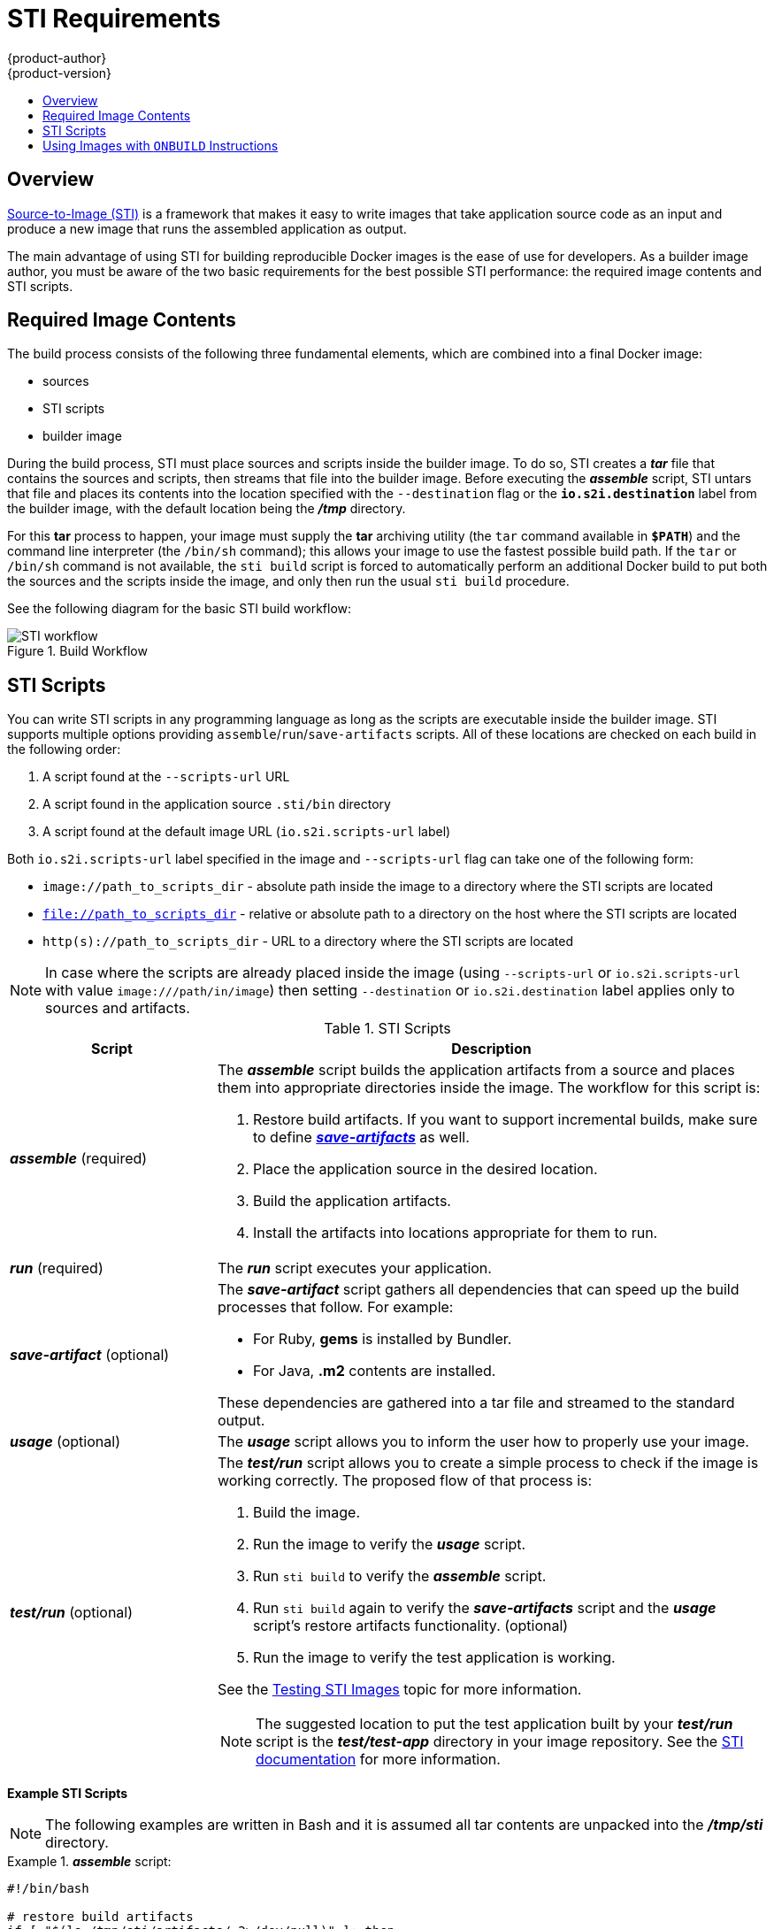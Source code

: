 = STI Requirements
{product-author}
{product-version}
:data-uri:
:icons:
:experimental:
:toc: macro
:toc-title:

toc::[]

== Overview
link:../architecture/core_objects/builds.html#sti-build[Source-to-Image (STI)]
is a framework that makes it easy to write images that take application source
code as an input and produce a new image that runs the assembled application as
output.

The main advantage of using STI for building reproducible Docker images is the
ease of use for developers. As a builder image author, you must be aware of the
two basic requirements for the best possible STI performance: the required image
contents and STI scripts.

== Required Image Contents
The build process consists of the following three fundamental elements, which
are combined into a final Docker image:

- sources
- STI scripts
- builder image

During the build process, STI must place sources and scripts inside the builder
image. To do so, STI creates a *_tar_* file that contains the sources and
scripts, then streams that file into the builder image. Before executing the
*_assemble_* script, STI untars that file and places its contents into the
location specified with the `--destination` flag or the `*io.s2i.destination*`
label from the builder image, with the default location being the
*_/tmp_* directory.

For this *tar* process to happen, your image must supply the *tar* archiving
utility (the `tar` command available in `*$PATH*`) and the command line
interpreter (the `/bin/sh` command); this allows your image to use the fastest
possible build path. If the `tar` or `/bin/sh` command is not available, the
`sti build` script is forced to automatically perform an additional Docker build
to put both the sources and the scripts inside the image, and only then run the
usual `sti build` procedure.

See the following diagram for the basic STI build workflow:

.Build Workflow
image::sti-flow.png[STI workflow]

////
* Run build's responsibility is to untar the sources, scripts and artifacts (if such exist) and invoke `assemble` script. If this is second run (after catching `tar`/`/bin/sh` error) it's responsible only for invoking `assemble` script, since both scripts and sources are already there.
////

== STI Scripts
You can write STI scripts in any programming language as long as the scripts are
executable inside the builder image. STI supports multiple options providing
`assemble`/`run`/`save-artifacts` scripts. All of these locations are checked on
each build in the following order:

1. A script found at the `--scripts-url` URL
2. A script found in the application source `.sti/bin` directory
3. A script found at the default image URL (`io.s2i.scripts-url` label)

Both `io.s2i.scripts-url` label specified in the image and `--scripts-url` flag
can take one of the following form:

- `image://path_to_scripts_dir` - absolute path inside the image to a directory where the STI scripts are located
- `file://path_to_scripts_dir` - relative or absolute path to a directory on the host where the STI scripts are located
- `http(s)://path_to_scripts_dir` - URL to a directory where the STI scripts are located

NOTE: In case where the scripts are already placed inside the image (using `--scripts-url`
or `io.s2i.scripts-url` with value `image:///path/in/image`) then setting `--destination`
or `io.s2i.destination` label applies only to sources and artifacts.

.STI Scripts
[cols="3a,8a",options="header"]
|===

|Script |Description

|*_assemble_*
(required)
|The *_assemble_* script builds the application artifacts from a source
and places them into appropriate directories inside the image. The workflow for
this script is:

. Restore build artifacts. If you want to support incremental builds, make sure to define link:#save-artifacts[*_save-artifacts_*] as well.
. Place the application source in the desired location.
. Build the application artifacts.
. Install the artifacts into locations appropriate for them to run.

|*_run_*
(required)
|The *_run_* script executes your application.

|*_save-artifact_*
(optional)
|The *_save-artifact_* script gathers all dependencies that can speed up the
build processes that follow. For example:

- For Ruby, *gems* is installed by Bundler.
- For Java, *.m2* contents are installed.

These dependencies are gathered into a tar file and streamed to the standard
output.

|*_usage_*
(optional)
|The *_usage_* script allows you to inform the user how to properly use your
image.

|*_test/run_*
(optional)
|The *_test/run_* script allows you to create a simple process to check if the
image is working correctly. The proposed flow of that process is:

. Build the image.
. Run the image to verify the *_usage_* script.
. Run `sti build` to verify the *_assemble_* script.
. Run `sti build` again to verify the *_save-artifacts_* script and the *_usage_* script's restore artifacts functionality. (optional)
. Run the image to verify the test application is working.

See the link:sti_testing.html[Testing STI Images] topic for more information.

NOTE: The suggested location to put the test application built by your
*_test/run_* script is the *_test/test-app_* directory in your image repository.
See the
https://github.com/openshift/source-to-image/blob/master/docs/cli.md#sti-create[STI
documentation] for more information.
|===

*Example STI Scripts*

NOTE: The following examples are written in Bash and it is assumed all tar
contents are unpacked into the *_/tmp/sti_* directory.

.*_assemble_* script:
====

----
#!/bin/bash

# restore build artifacts
if [ "$(ls /tmp/sti/artifacts/ 2>/dev/null)" ]; then
    mv /tmp/sti/artifacts/* $HOME/.
fi

# move the application source
mv /tmp/sti/src $HOME/src

# build application artifacts
pushd ${HOME}
make all

# install the artifacts
make install
popd
----
====

.*_run_* script:
====

----
#!/bin/bash

# run the application
/opt/application/run.sh
----
====

.*_save-artifacts_* script:
====

----
#!/bin/bash

pushd ${HOME}
if [ -d deps ]; then
    # all deps contents to tar stream
    tar cf - deps
fi
popd

----
====

.*_usage_* script:
====

----
#!/bin/bash

# inform the user how to use the image
cat <<EOF
This is a STI sample builder image, to use it, install
https://github.com/openshift/source-to-image
EOF
----
====

[[using-images-with-onbuild-instructions]]
== Using Images with `ONBUILD` Instructions
The `ONBUILD` instructions can be found in many official Docker images. For
example:

- https://registry.hub.docker.com/u/library/ruby[Ruby]
- https://registry.hub.docker.com/u/library/node[Node.js]
- https://registry.hub.docker.com/u/library/python[Python]

See the https://docs.docker.com/reference/builder/#onbuild[Docker documentation]
for more information on `ONBUILD`.

STI has a different strategy when a Docker image with `ONBUILD` instructions is
used as a builder image for the application source code. During the STI build,
all `ONBUILD` instructions are executed in the order they were defined in the
builder image Dockerfile. The STI scripts are not required for this strategy,
but they can be used as supplementary scripts to existing `ONBUILD`
instructions.

Many official Docker images that use `ONBUILD` do not declare the image `CMD` or
`ENTRYPOINT`, and for that, STI must know how to run your application. There are
two methods for defining the `ENTRYPOINT`:

- Include the *_run_* script in your application root folder. STI then recognizes it and sets it as the application image `ENTRYPOINT`.

- Use the STI scripts. If you provide the URL from where the STI can fetch the scripts, the STI *_run_* script is then
set as an image `ENTRYPOINT`. If the STI scripts location also includes the *_assemble_* script, the script is then
executed as the last instruction of the Docker build.
